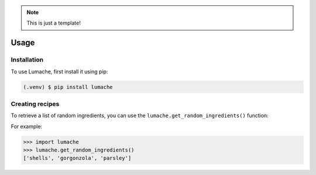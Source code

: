 .. note::

   This is just a template!

Usage
=====

.. _installation:

Installation
------------

To use Lumache, first install it using pip:

.. code-block:: console

   (.venv) $ pip install lumache

Creating recipes
----------------

To retrieve a list of random ingredients,
you can use the ``lumache.get_random_ingredients()`` function:

For example:

>>> import lumache
>>> lumache.get_random_ingredients()
['shells', 'gorgonzola', 'parsley']

